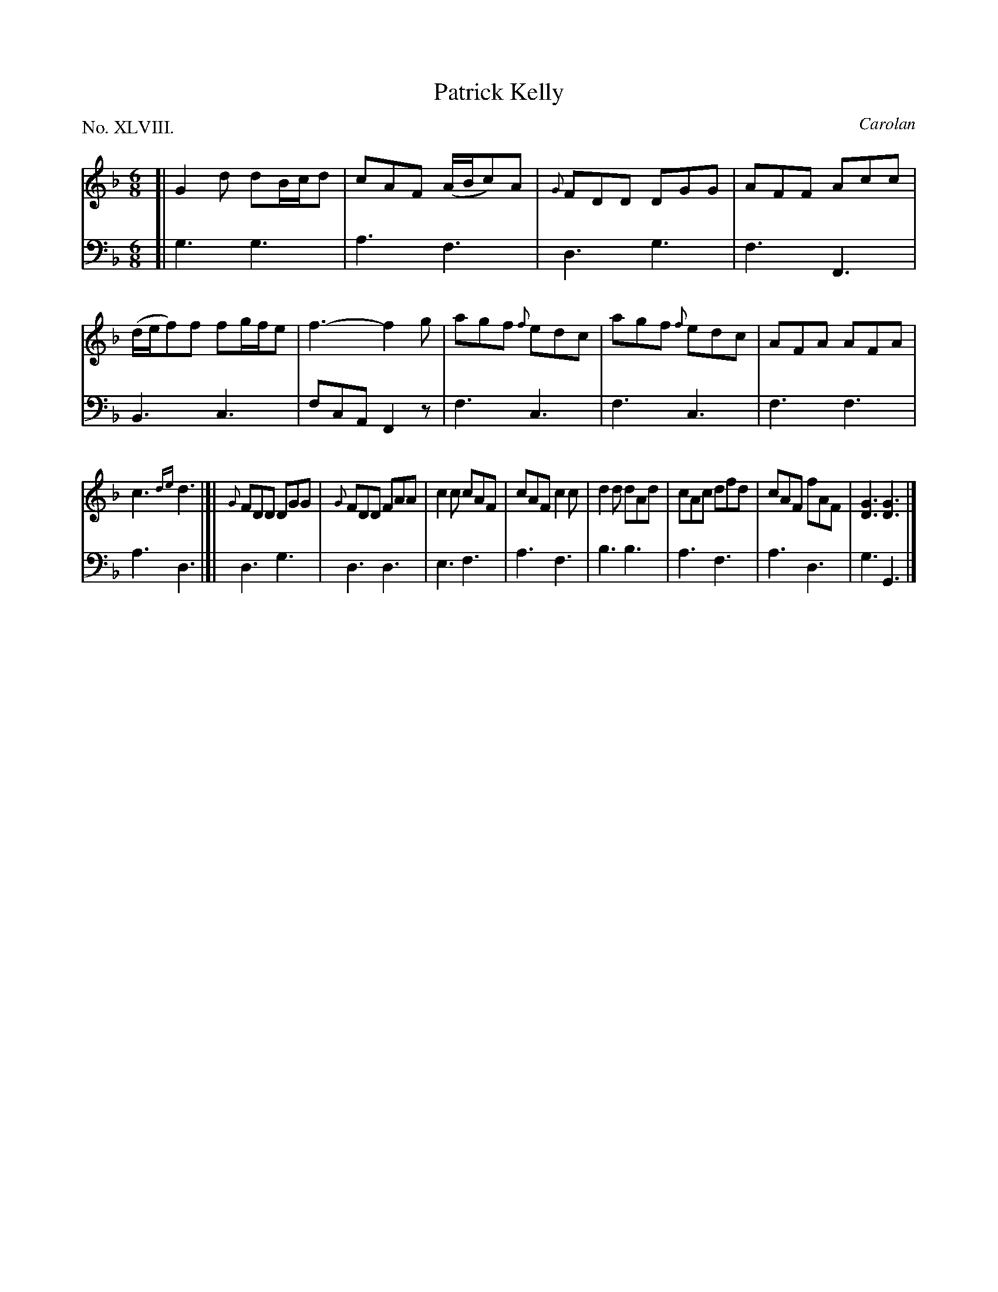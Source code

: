 X: 48
T: Patrick Kelly
C: Carolan
%R: jig
B: "The Hibernian Muse" p.29 #2
F: http://imslp.org/wiki/The_Hibernian_Muse_%28Various%29
Z: 2015 John Chambers <jc:trillian.mit.edu>
P: No. XLVIII.
M: 6/8
L: 1/8
K: Gdor
%%slurgraces 0
%%graceslurs 0
% - - - - - - - - - - - - - - - - - - - - - - - - - - - - -
V: 1
[|\
G2d dB/c/d | cAF (A/B/c)A |\
{G}FDD DGG | AFF Acc |\
(d/e/f)f fg/f/e | f3- f2g |\
agf {f}edc | agf {f}edc |\
AFA AFA |
c3 {de}d3 |]|\
{G}FDD DGG | {G}FDD FAA |\
c2c cAF | cAF c2c |\
d2d dAd | cAc dfd |\
cAF fAF | [G3D3] [G3D3] |]
% - - - - - - - - - - - - - - - - - - - - - - - - - - - - -
V: 2 clef=bass middle=d
[|\
g3 g3 | a3 f3 | d3 g3 | f3 F3 |\
B3 c3 | fcA F2z |\
f3 c3 | f3 c3 | f3 f3 |
a3 d3 |]| d3 g3 | d3 d3 | e3 f3 | a3 f3 |\
b3 b3 | a3 f3 | a3 d3 | g3 G3 |]
